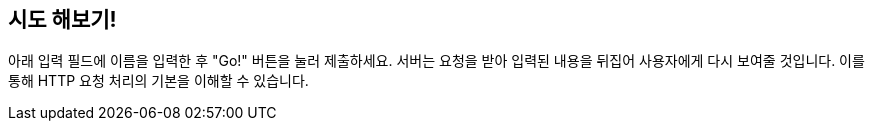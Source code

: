 == 시도 해보기!

아래 입력 필드에 이름을 입력한 후 "Go!" 버튼을 눌러 제출하세요. 서버는 요청을 받아 입력된 내용을 뒤집어 사용자에게 다시 보여줄 것입니다. 이를 통해 HTTP 요청 처리의 기본을 이해할 수 있습니다.
